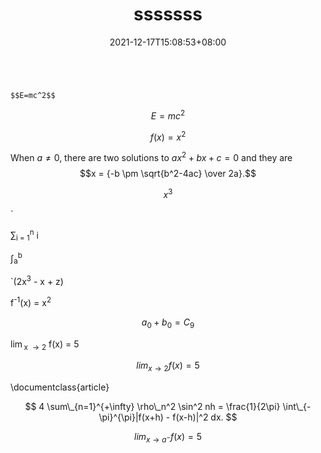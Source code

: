 #+TITLE: sssssss
#+DATE: 2021-12-17T15:08:53+08:00
#+TAGS[]: 
#+CATEGORIES[]: 
#+LAYOUT: post
#+OPTIONS: toc:nil
#+DRAFT: true


#+begin_src 
  
$$E=mc^2$$
#+end_src


$$E=mc^2$$


$$
f \left( x \right) = {x}^{2}
$$

  When \(a \ne 0\), there are two solutions to \(ax^2 + bx + c = 0\) and they are
  \[x = {-b \pm \sqrt{b^2-4ac} \over 2a}.\]


$$  x^{3}$$

  `\frac{d}{dx}

  \sum_{i = 1}^{n} i

  \int_{a}^{b} \frac{dt}{t}

  `(2x^3 - x + z)	

  f^{-1}(x) = x^{2}

  $$a_0 + b_0 = C_9$$ 

  \lim_{x \to 2} f(x) = 5

 $$lim_{x \to 2} f(x) = 5$$ 

 \documentclass{article}

\begin{document}
With in line mode this is typeset as lim_{x \to 2} f(x) = 5

\medskip
In display mode it is typset differently:
\[ \lim_{x \to 2} f(x) = 5 \]
\end{document}

$$ 4 \sum\_{n=1}^{+\infty} \rho\_n^2 \sin^2 nh = \frac{1}{2\pi} \int\_{-\pi}^{\pi}|f(x+h) - f(x-h)|^2 dx. $$

$$lim_{x \to a^{-}} f(x) = 5$$
